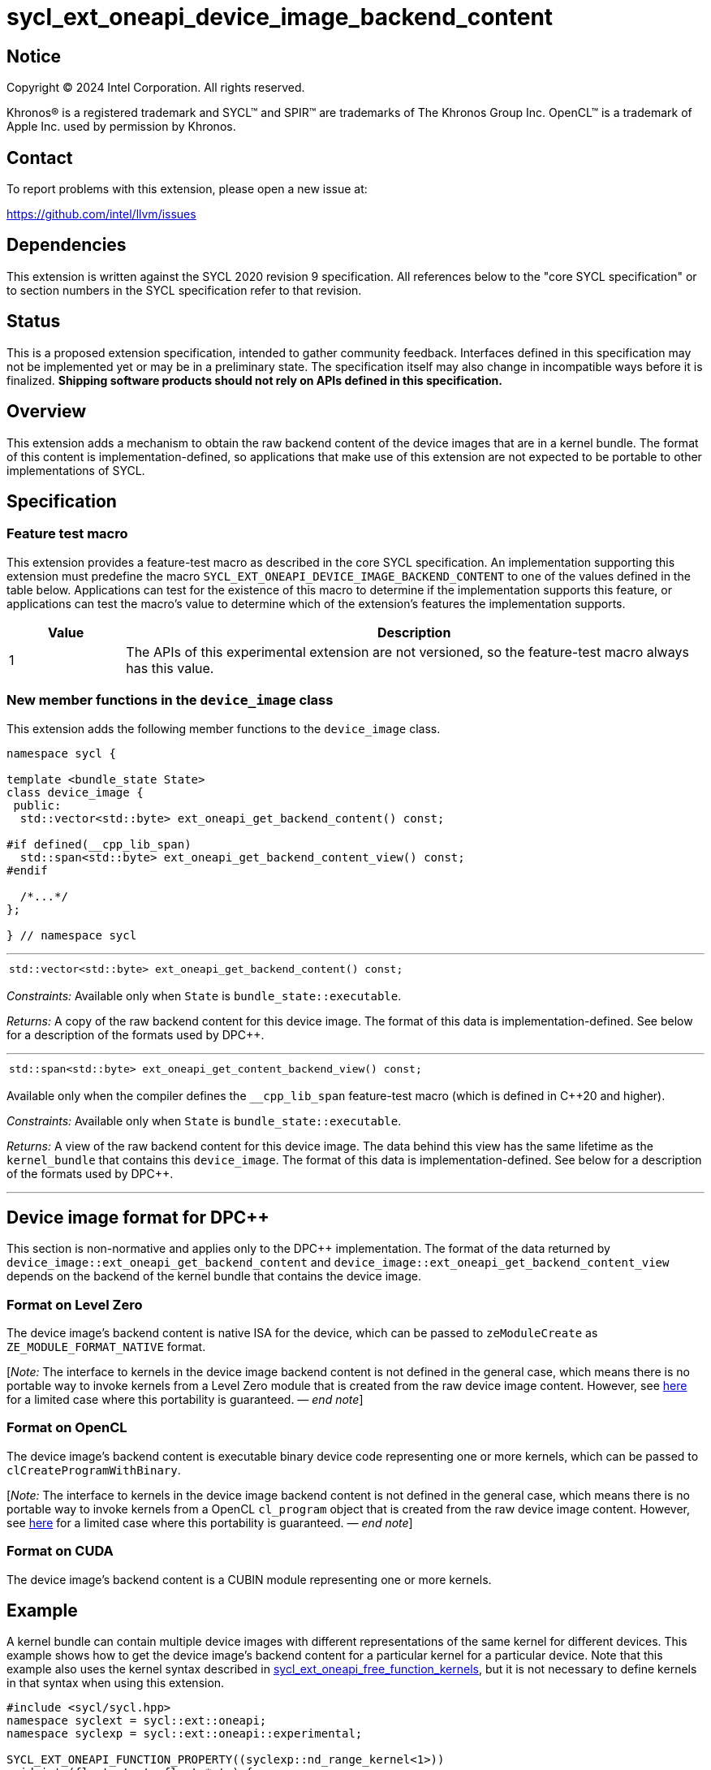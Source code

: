 = sycl_ext_oneapi_device_image_backend_content

:source-highlighter: coderay
:coderay-linenums-mode: table

// This section needs to be after the document title.
:doctype: book
:toc2:
:toc: left
:encoding: utf-8
:lang: en
:dpcpp: pass:[DPC++]
:endnote: &#8212;{nbsp}end{nbsp}note

// Set the default source code type in this document to C++,
// for syntax highlighting purposes.  This is needed because
// docbook uses c++ and html5 uses cpp.
:language: {basebackend@docbook:c++:cpp}


== Notice

[%hardbreaks]
Copyright (C) 2024 Intel Corporation.  All rights reserved.

Khronos(R) is a registered trademark and SYCL(TM) and SPIR(TM) are trademarks
of The Khronos Group Inc.  OpenCL(TM) is a trademark of Apple Inc. used by
permission by Khronos.


== Contact

To report problems with this extension, please open a new issue at:

https://github.com/intel/llvm/issues


== Dependencies

This extension is written against the SYCL 2020 revision 9 specification.
All references below to the "core SYCL specification" or to section numbers in
the SYCL specification refer to that revision.


== Status

This is a proposed extension specification, intended to gather community
feedback.
Interfaces defined in this specification may not be implemented yet or may be
in a preliminary state.
The specification itself may also change in incompatible ways before it is
finalized.
*Shipping software products should not rely on APIs defined in this
specification.*


== Overview

This extension adds a mechanism to obtain the raw backend content of the device
images that are in a kernel bundle.
The format of this content is implementation-defined, so applications that make
use of this extension are not expected to be portable to other implementations
of SYCL.


== Specification

=== Feature test macro

This extension provides a feature-test macro as described in the core SYCL
specification.
An implementation supporting this extension must predefine the macro
`SYCL_EXT_ONEAPI_DEVICE_IMAGE_BACKEND_CONTENT` to one of the values defined in
the table below.
Applications can test for the existence of this macro to determine if the
implementation supports this feature, or applications can test the macro's
value to determine which of the extension's features the implementation
supports.

[%header,cols="1,5"]
|===
|Value
|Description

|1
|The APIs of this experimental extension are not versioned, so the
 feature-test macro always has this value.
|===

=== New member functions in the `device_image` class

This extension adds the following member functions to the `device_image` class.

[source,c++]
----
namespace sycl {

template <bundle_state State>
class device_image {
 public:
  std::vector<std::byte> ext_oneapi_get_backend_content() const;

#if defined(__cpp_lib_span)
  std::span<std::byte> ext_oneapi_get_backend_content_view() const;
#endif

  /*...*/
};

} // namespace sycl
----

'''

[frame=all,grid=none,separator="@"]
!====
a@
[source,c++]
----
std::vector<std::byte> ext_oneapi_get_backend_content() const;
----
!====

_Constraints:_ Available only when `State` is `bundle_state::executable`.

_Returns:_ A copy of the raw backend content for this device image.
The format of this data is implementation-defined.
See below for a description of the formats used by {dpcpp}.

'''

[frame=all,grid=none,separator="@"]
!====
a@
[source,c++]
----
std::span<std::byte> ext_oneapi_get_content_backend_view() const;
----
!====

Available only when the compiler defines the `__cpp_lib_span` feature-test macro
(which is defined in {cpp}20 and higher).

_Constraints:_ Available only when `State` is `bundle_state::executable`.

_Returns:_ A view of the raw backend content for this device image.
The data behind this view has the same lifetime as the `kernel_bundle` that
contains this `device_image`.
The format of this data is implementation-defined.
See below for a description of the formats used by {dpcpp}.

'''


== Device image format for {dpcpp}

This section is non-normative and applies only to the {dpcpp} implementation.
The format of the data returned by
`device_image::ext_oneapi_get_backend_content` and
`device_image::ext_oneapi_get_backend_content_view` depends on the backend of the
kernel bundle that contains the device image.

=== Format on Level Zero

The device image's backend content is native ISA for the device, which can be
passed to `zeModuleCreate` as `ZE_MODULE_FORMAT_NATIVE` format.

:ref1: ../proposed/sycl_ext_oneapi_free_function_kernels.asciidoc#level-zero-and-opencl-compatibility

[_Note:_ The interface to kernels in the device image backend content is not
defined in the general case, which means there is no portable way to invoke
kernels from a Level Zero module that is created from the raw device image
content.
However, see link:{ref1}[here] for a limited case where this portability is
guaranteed.
_{endnote}_]

=== Format on OpenCL

The device image's backend content is executable binary device code representing
one or more kernels, which can be passed to `clCreateProgramWithBinary`.

[_Note:_ The interface to kernels in the device image backend content is not
defined in the general case, which means there is no portable way to invoke
kernels from a OpenCL `cl_program` object that is created from the raw device
image content.
However, see link:{ref1}[here] for a limited case where this portability is
guaranteed.
_{endnote}_]

=== Format on CUDA

The device image's backend content is a CUBIN module representing one or more
kernels.


== Example

:ref2: ../proposed/sycl_ext_oneapi_free_function_kernels.asciidoc

A kernel bundle can contain multiple device images with different
representations of the same kernel for different devices.
This example shows how to get the device image's backend content for a
particular kernel for a particular device.
Note that this example also uses the kernel syntax described in link:{ref2}[
sycl_ext_oneapi_free_function_kernels], but it is not necessary to define
kernels in that syntax when using this extension.

[source,c++]
----
#include <sycl/sycl.hpp>
namespace syclext = sycl::ext::oneapi;
namespace syclexp = sycl::ext::oneapi::experimental;

SYCL_EXT_ONEAPI_FUNCTION_PROPERTY((syclexp::nd_range_kernel<1>))
void iota(float start, float *ptr) {
  size_t id = syclext::this_work_item::get_nd_item().get_global_linear_id();
  ptr[id] = start + static_cast<float>(id);
}

void main() {
  sycl::device d;
  sycl::queue q{d};
  sycl::context ctxt = q.get_context();

  // Get a kernel bundle that contains the kernel "iota".
  sycl::kernel_id iota = syclexp::get_kernel_id<iota>();
  auto exe_bndl =
    sycl::get_kernel_bundle<sycl::bundle_state::executable>(ctxt, {iota});

  std::vector<std::byte> bytes;
  for (auto& img: bundle) {
    // Search for the device image that contains "iota" for this device.
    if (img.has_kernel(iota, dev)) {
      bytes = img.ext_oneapi_get_backend_content();
      break;
    }
  }
}
----
